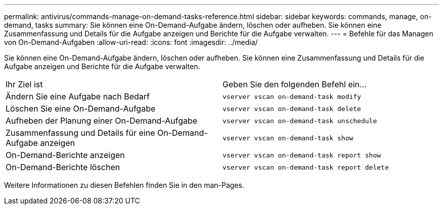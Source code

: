 ---
permalink: antivirus/commands-manage-on-demand-tasks-reference.html 
sidebar: sidebar 
keywords: commands, manage, on-demand, tasks 
summary: Sie können eine On-Demand-Aufgabe ändern, löschen oder aufheben. Sie können eine Zusammenfassung und Details für die Aufgabe anzeigen und Berichte für die Aufgabe verwalten. 
---
= Befehle für das Managen von On-Demand-Aufgaben
:allow-uri-read: 
:icons: font
:imagesdir: ../media/


[role="lead"]
Sie können eine On-Demand-Aufgabe ändern, löschen oder aufheben. Sie können eine Zusammenfassung und Details für die Aufgabe anzeigen und Berichte für die Aufgabe verwalten.

|===


| Ihr Ziel ist | Geben Sie den folgenden Befehl ein... 


 a| 
Ändern Sie eine Aufgabe nach Bedarf
 a| 
`vserver vscan on-demand-task modify`



 a| 
Löschen Sie eine On-Demand-Aufgabe
 a| 
`vserver vscan on-demand-task delete`



 a| 
Aufheben der Planung einer On-Demand-Aufgabe
 a| 
`vserver vscan on-demand-task unschedule`



 a| 
Zusammenfassung und Details für eine On-Demand-Aufgabe anzeigen
 a| 
`vserver vscan on-demand-task show`



 a| 
On-Demand-Berichte anzeigen
 a| 
`vserver vscan on-demand-task report show`



 a| 
On-Demand-Berichte löschen
 a| 
`vserver vscan on-demand-task report delete`

|===
Weitere Informationen zu diesen Befehlen finden Sie in den man-Pages.
